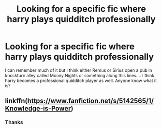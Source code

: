 #+TITLE: Looking for a specific fic where harry plays quidditch professionally

* Looking for a specific fic where harry plays quidditch professionally
:PROPERTIES:
:Author: dark_case123
:Score: 6
:DateUnix: 1556656972.0
:DateShort: 2019-May-01
:FlairText: What's That Fic?
:END:
I can remember much of it but I think either Remus or Sirius open a pub in knockturn alley called Moony Nights or something along this lines.... I think harry becomes a professional quidditch player as well. Anyone know what it is?


** linkffn([[https://www.fanfiction.net/s/5142565/1/Knowledge-is-Power]])
:PROPERTIES:
:Author: LewsTherin-Kinslayer
:Score: 3
:DateUnix: 1556659255.0
:DateShort: 2019-May-01
:END:

*** Thanks
:PROPERTIES:
:Author: dark_case123
:Score: 1
:DateUnix: 1556662067.0
:DateShort: 2019-May-01
:END:
